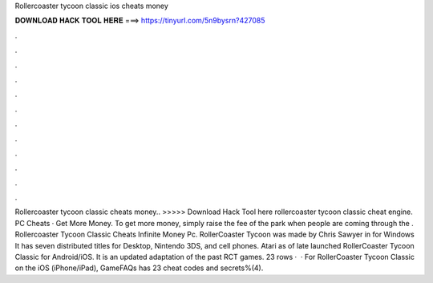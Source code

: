 Rollercoaster tycoon classic ios cheats money

𝐃𝐎𝐖𝐍𝐋𝐎𝐀𝐃 𝐇𝐀𝐂𝐊 𝐓𝐎𝐎𝐋 𝐇𝐄𝐑𝐄 ===> https://tinyurl.com/5n9bysrn?427085

.

.

.

.

.

.

.

.

.

.

.

.

Rollercoaster tycoon classic cheats money.. >>>>> Download Hack Tool here rollercoaster tycoon classic cheat engine. PC Cheats · Get More Money. To get more money, simply raise the fee of the park when people are coming through the . Rollercoaster Tycoon Classic Cheats Infinite Money Pc. RollerCoaster Tycoon was made by Chris Sawyer in for Windows It has seven distributed titles for Desktop, Nintendo 3DS, and cell phones. Atari as of late launched RollerCoaster Tycoon Classic for Android/iOS. It is an updated adaptation of the past RCT games. 23 rows ·  · For RollerCoaster Tycoon Classic on the iOS (iPhone/iPad), GameFAQs has 23 cheat codes and secrets%(4).